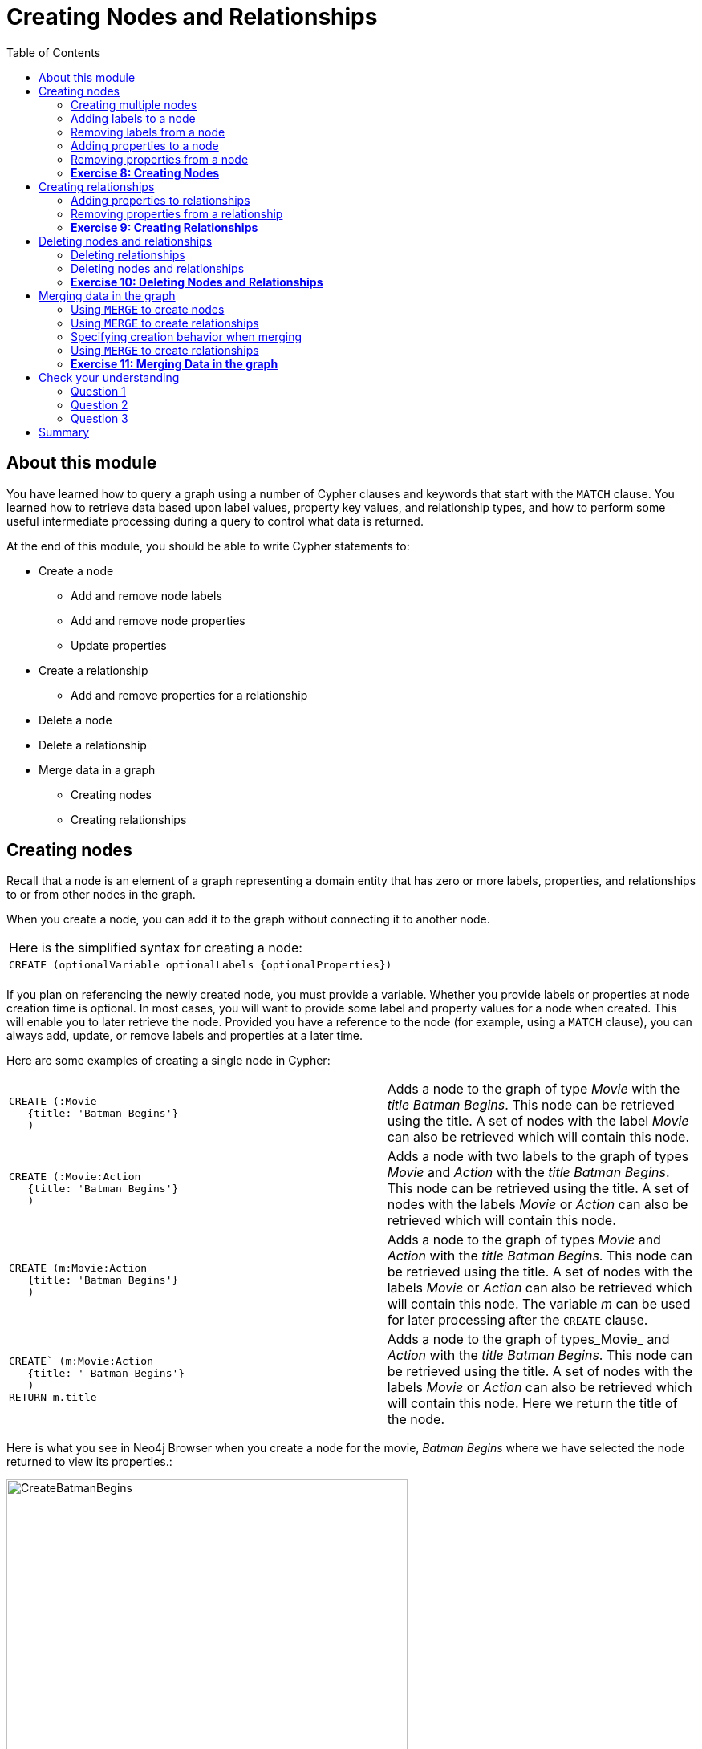 
= Creating Nodes and Relationships
:presenter: Neo Technology
:twitter: neo4j
:email: info@neotechnology.com
:neo4j-version: 3.4.4
:currentyear: 2018
:doctype: book
:toc: left
:toclevels: 3
:experimental:
:imagedir: https://s3-us-west-1.amazonaws.com/data.neo4j.com/intro-neo4j/img
:manual: http://neo4j.com/docs/developer-manual/current
:manual-cypher: {manual}/cypher

++++
	<script type='text/javascript'>
	var loc = window.location;
	if (loc.hostname == "neo4j.com" && loc.search.indexOf("aliId=") == -1 ) {
	 loc.pathname = "/graphacademy/online-training/XXXX/"	
	}
	document.write(unescape("%3Cscript src='//munchkin.marketo.net/munchkin.js' type='text/javascript'%3E%3C/script%3E"));
	</script>
	<script>Munchkin.init('773-GON-065');</script>
++++

== About this module

You have learned how to query a graph using a number of Cypher clauses and keywords that start with the `MATCH` clause. You learned how to retrieve data based upon label values, property key values, and relationship types, and how to perform some useful intermediate processing during a query to control what data is returned.

At the end of this module, you should be able to write Cypher statements to:
[square]
* Create a node
** Add and remove node labels
** Add and remove node properties
** Update properties
* Create a relationship
** Add and remove properties for a relationship
* Delete a node
* Delete a relationship
* Merge data in a graph
** Creating nodes
** Creating relationships


== Creating nodes

Recall that a node is an element of a graph representing a domain entity that has zero or more labels, properties, and relationships to or from other nodes in the graph. 

When you create a node, you can add it to the graph without connecting it to another node. 

{set:cellbgcolor:white}
|===
d|[red]#Here is the simplified syntax for creating a node:#
l|
CREATE (optionalVariable optionalLabels {optionalProperties})
a|
|===
{set:cellbgcolor!}

If you plan on referencing the newly created node, you must provide a variable. Whether you provide labels or properties at node creation time is optional. In most cases, you will want to provide some label and property values for a node when created. This will enable you to later retrieve the node. Provided you have a reference to the node (for example, using a `MATCH` clause), you can always add, update, or remove labels and properties at a later time.

Here are some examples of creating a single node in Cypher:

{set:cellbgcolor:white}
[frame="none",grid="none",width="100%"cols="55,45"]
|===
a|
----
CREATE (:Movie 
   {title: 'Batman Begins'}
   )
----
|Adds a node to the graph of type _Movie_ with the _title_ _Batman Begins_. This node can be retrieved using the title. A set of nodes with the label _Movie_ can also be retrieved which will contain this node.
a|
----
CREATE (:Movie:Action 
   {title: 'Batman Begins'}
   )
----
|Adds a node with two labels to the graph of types _Movie_ and _Action_ with the _title_ _Batman Begins_. This node can be retrieved using the title. A set of nodes with the labels _Movie_ or _Action_ can also be retrieved which will contain this node.
a|
----
CREATE (m:Movie:Action 
   {title: 'Batman Begins'}
   )
----
|Adds a node to the graph of types _Movie_ and _Action_ with the _title_ _Batman Begins_. This node can be retrieved using the title. A set of nodes with the labels _Movie_ or _Action_ can also be retrieved which will contain this node. The variable _m_ can be used for later processing after the `CREATE` clause.
a|
----
CREATE` (m:Movie:Action 
   {title: ' Batman Begins'}
   ) 
RETURN m.title
----
|Adds a node to the graph of types_Movie_ and _Action_ with the _title_ _Batman Begins_. This node can be retrieved using the title. A set of nodes with the labels _Movie_ or _Action_ can also be retrieved which will contain this node. Here we return the title of the node.
|===
{set:cellbgcolor!}

ifdef::backend-pdf[]
// force page break
<<<
endif::backend-pdf[]

Here is what you see in Neo4j Browser when you create a node for the movie, _Batman Begins_ where we have selected the node returned to view its properties.:

[.thumb]
image::{imagedir}/CreateBatmanBegins.png[CreateBatmanBegins,width=500]

When the graph engine creates a node, it automatically assigns a read-only, unique ID to the node.  
Here we see that the _id_ of the node is _568_. This is not a property of a node, but rather an internal value.

After you have created a node, you can add more properties or labels to it and most importantly, connect it to another node.

=== Creating multiple nodes

You can create multiple nodes by simply separating the nodes specified with commas, or by specifying multiple CREATE statements.

Here is an example, where we create some _Person_ nodes that will represent some of the people associated with the movie _Batman Begins_. 

----
CREATE 
(:Person {name: 'Michael Caine', born: 1933}),
(:Person {name: 'Liam Neeson', born: 1952}),
(:Person {name: 'Katie Holmes', born: 1978}),
(:Person {name: 'Benjamin Melniker', born: 1913})
----

ifdef::backend-pdf[]
// force page break
<<<
endif::backend-pdf[]

Here is the result of running this Cypher statement:

[.thumb]
image::{imagedir}/CreateMultiplePersonNodes.png[CreateMultiplePersonNodes,width=500]

*Important:* The graph engine will create a node with the same properties of a node that already exists. You can prevent this from happening in one of two ways:

. You can use `MERGE` rather than `CREATE` when creating the node.
. You can add constraints to your graph. 

You will learn about merging data later in this module. Constraints are configured globally for a graph and are covered later in this training.

=== Adding labels to a node

You may not know ahead of time what label or labels you want for a node when it is created. You can add labels to a node using the `SET` clause. 

{set:cellbgcolor:white}
|===
d|[red]#Here is the simplified syntax for adding labels to a node:#
l|
SET x:Label					// adding one label to node referenced by the variable x
l| 
SET x:Label1:Label2			// adding two labels to node referenced by the variable x
a|
|===
{set:cellbgcolor!}

If you attempt to add a label to a node for which the label already exists, the `SET` processing is ignored.

Here is an example where we add the _Action_ label to the node that has a label, _Movie_:

----
MATCH (m:Movie)
WHERE m.title = 'Batman Begins'
SET m:Action
RETURN labels(m)
----

ifdef::backend-pdf[]
// force page break
<<<
endif::backend-pdf[]

Assuming that we have previously created the node for the movie, here is the result of running this Cypher statement:

[.thumb]
image::{imagedir}/SetActionLabel.png[SetActionLabel,width=500]

Notice here that we call the built-in function, `labels()` that returns the set of labels for the node.

=== Removing labels from a node

Perhaps your data model has changed or the underlying data for a node has changed so that the label for a node is no longer useful or valid. 

{set:cellbgcolor:white}
|===
d|[red]#Here is the simplified syntax for removing labels from a node:#
l|
REMOVE x:Label	  // remove the label from the node referenced by the variable x
a|
|===
{set:cellbgcolor!}

If you attempt to remove a label from a node for which the label does not exist, the `SET` processing is ignored.

Here is an example where we remove the _Action_ label from the node that has a labels, _Movie_ and _Action_:

----
MATCH (m:Movie:Action)
WHERE m.title = 'Batman Begins'
REMOVE m:Action
RETURN labels(m)
----

ifdef::backend-pdf[]
// force page break
<<<
endif::backend-pdf[]

Assuming that we have previously created the node for the movie, here is the result of running this Cypher statement:

[.thumb]
image::{imagedir}/RemoveActionLabel.png[RemoveActionLabel,width=500]

=== Adding properties to a node

After you have created a node and have a reference to the node, you can add properties to the node, again using the `SET` keyword. 

{set:cellbgcolor:white}
|===
d|[red]#Here are simplified syntax examples for adding properties to a node referenced by the variable x:#
l|
SET x.propertyName = value
l|
SET x.propertyName1 = value1	, x.propertyName2 = value2 
l|
SET x = {propertyName1: value1, propertyName2: value2}
l|
SET x += {propertyName1: value1, propertyName2: value2}
a|
|===
{set:cellbgcolor!}

If the property does not exist, it is added to the node. If the property exists, its value is updated. If the value specified is `null`, the property is removed. 

Note that the type of data for a property is not enforced.  
That is, you can assign a string value to a property that was once a numeric value and visa versa.

When specify the JSON-style object for assignment (using `=`) of the property values for the node, the object must include all of the properties and their values for the node as the existing properties for the node are overwritten. However, if you specify `+=` when assigning to a property, the value at _valueX_ is updated if the _propertyNnameX_ exists for the node. If the _propertyNameX_ does not exist for the node, then the property is added to the node.

ifdef::backend-pdf[]
// force page break
<<<
endif::backend-pdf[]

Here is an example where we add the properties _released_  and _lengthInMinutes_ to the movie _Batman Begins_:

----
MATCH (m:Movie)
WHERE m.title = 'Batman Begins'
SET m.released = 2005, m.lengthInMinutes = 140
RETURN m
----

Assuming that we have previously created the node for the movie, here is the result of running this Cypher statement:

[.thumb]
image::{imagedir}/AddReleasedMinutesProperties.png[AddReleasedMinutesProperties,width=700]

Here is another example where we set the property values to the movie node using the JSON-style object containing the property keys and values. Note that [.underline]#all# properties must be included in the object.

----
MATCH (m:Movie)
WHERE m.title = 'Batman Begins'
SET  m = {title: 'Batman Begins', 
          released: 2005, 
          lengthInMinutes: 140, 
          videoFormat: 'DVD', 
          grossMillions: 206.5}
RETURN m
----

ifdef::backend-pdf[]
// force page break
<<<
endif::backend-pdf[]

Here is the result of running this Cypher statement:

[.thumb]
image::{imagedir}/SetPropertiesObject.png[SetPropertiesObject,width=700]

Note that when you add a property to a node for the first time in the graph, the property key is added to the graph. So for example, in the previous example, we added the _videoFormat_ and _grossMillions_ property keys to the graph as they have never been used before for a node in the graph. Once a property key is added to the graph, it is [.underline]#never# removed. When you examine the property keys in the database (by executing `CALL db.propertyKeys()`, you will see all property keys created for the graph, regardless of whether they are currently used for nodes and relationships.

[.thumb]
image::{imagedir}/AllPropertyKeys.png[AllPropertyKeys,width=700]

ifdef::backend-pdf[]
// force page break
<<<
endif::backend-pdf[]

Here is an example where we use the JSON-style object to add the _awards_ property to the node and update the _grossMillions_ property:

----
MATCH (m:Movie)
WHERE m.title = 'Batman Begins'
SET  m += { grossMillions: 300,
            awards: 66}
RETURN m
----

[.thumb]
image::{imagedir}/AddAndUpdateProperties.png[AddAndUpdateProperties,width=700]


=== Removing properties from a node

There are two ways that you can remove a property from a node. One way is to use the REMOVE keyword. The other way is to set the property's value to `null`.

{set:cellbgcolor:white}
|===
d|[red]#Here are simplified syntax examples for removing properties from a node referenced by the variable x:#
l|
REMOVE x.propertyName
l|
SET x.propertyName = null
a|
|===
{set:cellbgcolor!}

ifdef::backend-pdf[]
// force page break
<<<
endif::backend-pdf[]

Suppose we determined that no other _Movie_ node in the graph has the properties, _videoFormat_ and _grossMillions_. There is no restriction that nodes of the same type must have the same properties. However, we have decided that we want to remove these properties from this node. Here is example Cypher to remove this property from this _Batman Begins_ node:

----
MATCH (m:Movie)
WHERE m.title = 'Batman Begins'
SET m.grossMillions = null
REMOVE m.videoFormat
RETURN m
----

Assuming that we have previously created the node for the movie with the these properties, here is the result of running this Cypher statement where we remove each property a different way. One way we remove the property using the `SET` clause to set the property to null. And in another way, we use the `REMOVE` clause.

[.thumb]
image::{imagedir}/RemoveProperties.png[RemoveProperties,width=700]

=== *Exercise 8: Creating Nodes*

In the query edit pane of Neo4j Browser, execute the browser command: kbd:[:play intro-neo4j-exercises]
and follow the instructions for Exercise 8.

== Creating relationships

As you have learned in the previous exercises where you query the graph, you often query using connections between nodes. The connections capture the semantic relationships and context of the nodes in the graph.

{set:cellbgcolor:white}
|===
d|[red]#Here is the simplified syntax for creating a relationship between two nodes referenced by the variables x and y:#
l|
CREATE (x)-[:REL_TYPE]->(y) 
l|
CREATE (x)<-[:REL_TYPE]-(y)
a|
|===
{set:cellbgcolor!}

When you create the relationship, it [.underline]#must# have direction. You can query nodes for a relationship in either direction, but you must create the relationship with a direction. An exception to this is when you create a node using `MERGE` that you will learn about later in this module.

In most cases, unless you are connecting nodes at creation time, you will retrieve the two nodes, each with  their own variables, for example, by specifying a `WHERE` clause to find them, and then use the variables to connect them.

Here is an example. We want to connect the actor, _Michael Caine_ with the movie, _Batman Begins_. We first retrieve the nodes of interest, then we create the relationship.

----
MATCH (a:Person), (m:Movie)
WHERE a.name = 'Michael Caine' AND m.title = 'Batman Begins'
CREATE (a)-[:ACTED_IN]->(m)
RETURN a, m
----

Here is the result of running this Cypher statement:

[.thumb]
image::{imagedir}/CreateActedInRelationship.png[CreateActedInRelationship,width=600]

*Note*: Before you run these Cypher statements, you may see a warning in Neo4j Browser that you are creating a query that is a cartesian product that could potentially be a performance issue.  You will see this warning if you have no unique constraint on the lookup keys. You will learn about uniqueness constraints later in the next module. If you are familiar with the data in the graph and can be sure that the `MATCH` clauses will not retrieve large amounts of data, you can continue. In our case, we are simply looking up a particular _Person_ node and a particular _Movie_ node so we can create the relationship.

You can create multiple relationships at once by simply providing the pattern for the creation that includes the relationship types, their directions, and the nodes that you want to connect.

Here is an example where we have already created _Person_ nodes for an actor, _Liam Neeson_, and a producer, _Benjamin Melniker_. We create two relationships in this example, one for _ACTED_IN_ and one for _PRODUCED_.

----
MATCH (a:Person), (m:Movie), (p:Person)
WHERE a.name = 'Liam Neeson' AND 
      m.title = 'Batman Begins' AND 
      p.name = 'Benjamin Melniker'
CREATE (a)-[:ACTED_IN]->(m)<-[:PRODUCED]-(p)
RETURN a, m, p
----

Here is the result of running this Cypher statement:

[.thumb]
image::{imagedir}/CreateTwoRelationships.png[CreateTwoRelationships,width=600]

*Important*:When you create relationships based upon a `MATCH` clause, you must be certain that only a single node is returned for the `MATCH`, otherwise multiple relationships will be created.

=== Adding properties to relationships

You can add properties to a relationship, just as you add properties to a node. You use the `SET` clause to do so.

{set:cellbgcolor:white}
|===
d|[red]#Here is the simplified syntax for adding properties to a relationship referenced by the variable r:#
l|
SET r.propertyName = value
l|
SET r.propertyName1 = value1	, r.propertyName2 = value2 
l|
SET r = {propertyName1: value1, propertyName2: value2}
l|
SET r += {propertyName1: value1, propertyName2: value2}
a|
|===
{set:cellbgcolor!}

If the property does not exist, it is added to the relationship. If the property exists, its value is updated for the relationship. 
When specify the JSON-style object for assignment to the relationship using `=`, the object must include all of the properties for the relationship, just as you need to do for nodes. If you use `+=`, you can add or update properties, just as you do for nodes.

Here is an example where we will add the _roles_ property to the _ACTED_IN_ relationship from _Christian Bale_ to _Batman Begins_ right after we have created the relationship.

----
MATCH (a:Person), (m:Movie)
WHERE a.name = 'Christian Bale' AND m.title = 'Batman Begins'
CREATE (a)-[rel:ACTED_IN]->(m)
SET rel.roles = ['Bruce Wayne','Batman']
RETURN a, m
----

Here is the result of running this Cypher statement:

[.thumb]
image::{imagedir}/AddRelationshipWithRoles.png[AddRelationshipWithRoles,width=500]

The _roles_ property is a list so we add it as such. If the relationship had multiple properties, we could have added them as a comma separated list or as an object, like can do for node properties.

You can also add properties to a relationship when the relationship is created. Here is another way to create and add the properties for the relationship:

----
MATCH (a:Person), (m:Movie)
WHERE a.name = 'Christian Bale' AND m.title = 'Batman Begins'
CREATE (a)-[:ACTED_IN {roles: ['Bruce Wayne', 'Batman']}]->(m)
RETURN a, m
----

By default, the graph engine will create a relationship between two nodes, even if one already exists. You can test to see if the relationship exists before you create it as follows:

----
MATCH (a:Person),(m:Movie)
WHERE a.name = 'Christian Bale' AND
      m.title = 'Batman Begins' AND
      NOT exists((a)-[:ACTED_IN]->(m))
CREATE (a)-[rel:ACTED_IN]->(m)
SET rel.roles = ['Bruce Wayne','Batman']
RETURN a, rel, m
----

*Note:* You can prevent duplication of relationships by merging data using the `MERGE` clause, rather than the `CREATE` clause. You will learn about merging data later in this module.

=== Removing properties from a relationship

There are two ways that you can remove a property from a node. One way is to use the REMOVE keyword. The other way is to set the property's value to `null`, just as you do for properties of nodes.

Suppose we have added the _ACTED_IN_ relationship between _Christian Bale_ and the movie, _Batman Returns_ where the _roles_ property is added to the relationship. Here is an example to remove the _roles_ property, yet keep the _ACTED_IN_ relationship:

----
MATCH (a:Person)-[rel:ACTED_IN]->(m:Movie)
WHERE a.name = 'Christian Bale' AND m.title = 'Batman Begins'
REMOVE rel.roles
RETURN a, rel, m
----

ifdef::backend-pdf[]
// force page break
<<<
endif::backend-pdf[]

Here is the result returned. An alternative to `REMOVE rel.roles` would be `SET rel.roles = null`

[.thumb]
image::{imagedir}/RemoveRoles.png[RemoveRoles,width=700]

=== *Exercise 9: Creating Relationships*

In the query edit pane of Neo4j Browser, execute the browser command: kbd:[:play intro-neo4j-exercises]
and follow the instructions for Exercise 9.

== Deleting nodes and relationships

If a node has no relationships to any other nodes, you can simply delete it from the graph using the `DELETE` clause. 
Relationships are also deleted using the `DELETE` clause.

*Note:* If you attempt to delete a node in the graph that has relationships in or out of the node, the graph engine will return an error because deleting such a node will leave _orphaned_ relationships in the graph.

=== Deleting relationships

Here are the existing nodes and relationships for the _Batman Begins_ movie:

[.thumb]
image::{imagedir}/BatmanBeginsRelationships.png[BatmanBeginsRelationships,width=700]

You can delete a relationship between nodes by first finding it in the graph and then deleting it.

In this example, we want to delete the _ACTED_IN_ relationship between _Christian Bale_ and the movie _Batman Begins_. We find the relationship, and then delete it.

----
MATCH (a:Person)-[rel:ACTED_IN]->(m:Movie)
WHERE a.name = 'Christian Bale' AND m.title = 'Batman Begins'
DELETE rel
RETURN a, m
----

Here is the result of running this Cypher statement:

[.thumb]
image::{imagedir}/DeleteRelationship.png[DeleteRelationship,width=600]

Notice that there no longer exists the relationship between _Christian Bale_ and the movie _Batman Begins_.

We can now query the nodes related to _Batman Begins_ to see that this movie now only has two actors and one producer connected to it:

[.thumb]
image::{imagedir}/BatmanBeginsRelationships2.png[BatmanBeginsRelationships2,width=600]

ifdef::backend-pdf[]
// force page break
<<<
endif::backend-pdf[]

Even though, we have deleted the relationship between actor, _Christian Bale_ and the movie _Batman Begins_, we note that this actor is connected to another movie in the graph, so we should not delete this _Christian Bale_ node.

[.thumb]
image::{imagedir}/ChristianBaleConnections.png[ChristianBaleConnections,width=600]

In this example, we find the node for the producer, _Benjamin Melniker_, as well as his relationship to movie nodes. First, we delete the relationship(s), then we delete the node:

----
MATCH (p:Person)-[rel:PRODUCED]->(:Movie)
WHERE p.name = 'Benjamin Melniker'
DELETE rel, p
----

Here is the result of running this Cypher statement:

[.thumb]
image::{imagedir}/DeleteMelniker.png[DeleteMelniker,width=600]

And here we see that we now have only two connections to the _Batman Begins_ movie:

[.thumb]
image::{imagedir}/BatmanBeginsRelationships3.png[BatmanBeginsRelationships3,width=400]

=== Deleting nodes and relationships

The most efficient way to delete a node and its corresponding relationships is to specify `DETACH DELETE`.  
When you specify `DETACH DELETE` for a node, the relationships to and from the node are deleted, then the node is deleted.

If were were to attempt to delete the _Liam Neeson_ node without first deleting its relationships:

----
MATCH (p:Person)
WHERE p.name = 'Liam Neeson'
DELETE p
----

We would see this error:

[.thumb]
image::{imagedir}/LiamNeesonDeleteError.png[LiamNeesonDeleteError,width=600]

Here we delete the _Liam Neeson_ node and its relationships to any other nodes:

----
MATCH (p:Person)
WHERE p.name = 'Liam Neeson'
DETACH DELETE  p
----

Here is the result of running this Cypher statement:

[.thumb]
image::{imagedir}/DeleteLiamNeeson.png[DeleteLiamNeeson,width=600]

ifdef::backend-pdf[]
// force page break
<<<
endif::backend-pdf[]

And here is what the _Batman Begins_ node and its relationships now look like. There is only one actor, _Michael Caine_ connected to the movie.

[.thumb]
image::{imagedir}/BatmanBeginsRelationships4.png[BatmanBeginsRelationships4,width=600]

=== *Exercise 10: Deleting Nodes and Relationships*

In the query edit pane of Neo4j Browser, execute the browser command: kbd:[:play intro-neo4j-exercises]
and follow the instructions for Exercise 10.

== Merging data in the graph

Thus far, you have learned how to create nodes, labels, properties, and relationships in the graph. You can use `MERGE` to either create new nodes and relationships or to make structural changes to existing nodes and relationships. 

For exmaple, how the graph engine behaves when a duplicate element is created depends on the type of element:

{set:cellbgcolor:white}
[frame="none",grid="none",width="90%"cols="20,80"]
|===
h|If you use CREATE:
h|The result is:
|Node
|If a node with the same property values exists, a duplicate node is created.
|Label
|If the label already exists for the node, the node is not updated.
|Property
|If the node or relationship property already exists, it is updated with the new value.  *Note:* If you specify a set of properties to be created using `=` rather than `+=`, it could remove existing properties if they are not included in the set.
|Relationship
|If the relationship exists, a duplicate relationship is created.
|===
{set:cellbgcolor!}

*Important:* You should never create duplicate nodes or relationships in a graph.

The `MERGE` clause is used to find elements in the graph. But if the element is not found, it is created. 

You use the `MERGE` clause to:

[square]
* Create a unique node based on label and key information for a property and if it exists, optionally update it.
* Create a unique relationship.
* Create a node and relationship to it uniquely in the context of another node.

=== Using `MERGE` to create nodes

{set:cellbgcolor:white}
|===
d|[red]#Here is the simplified syntax for the `MERGE` clause for creating a node:#
l|
MERGE (variable:Label{nodeProperties})
RETURN variable
a|
|===
{set:cellbgcolor!}

If there is an existing node with  _Label_ and _nodeProperties_  found in the graph, no node is created. If, however the node is not found in the graph, then the node is created.

When you specify _nodeProperties_ for `MERGE`, you should only use properties that satisfy some sort of uniqueness constraint. You will learn about uniqueness constraints in the next module. 

Here is what we currently have in the graph for the _Person_, _Michael Caine_. 
This node has values for _name_ and _born_. Notice also that the label for the node is _Person_.

[.thumb]
image::{imagedir}/MichaelCaine.png[MichaelCaine,width=600]

Here we use `MERGE` to find a node with the _Actor_ label with the key property _name_ of _Michael Caine_, and we set the _born_ property to _1933_. Our data model has never used the label, _Actor_ so this is a new entity type in our graph.

----
MERGE (a:Actor {name: 'Michael Caine'})
SET a.born = 1933
RETURN a
----

Here is the result of running this Cypher example. We do not find a node with the label _Actor_ so the graph engine creates one. 

[.thumb]
image::{imagedir}/MergeActorMichaelCaine.png[MergeActorMichaelCaine,width=600]

*Important*: When you specify the node to merge, you should only use properties that have a unique index. You will learn about uniqueness later in this training.

If we were to repeat this `MERGE` clause, no additional _Actor_ odes would be created in the graph.

ifdef::backend-pdf[]
// force page break
<<<
endif::backend-pdf[]

At this point, however, we have two _Michael Caine_ nodes in the graph, one of type _Person_, and one of type _Actor_:

[.thumb]
image::{imagedir}/TwoMichaelCaines.png[TwoMichaelCaines,width=600]

*Important:* Be mindful that node labels and the properties for a node are significant when merging nodes.

=== Using `MERGE` to create relationships

{set:cellbgcolor:white}
|===
d|[red]#Here is the simplified syntax for the `MERGE` clause for creating relationships:#
l|
MERGE (variable:Label{nodeProperties})-[:REL_TYPE]->(otherNode)
RETURN variable
a|
|===
{set:cellbgcolor!}

If there is an existing node with  _Label_ and _nodeProperties_  with the _REL_TYPE_ to _otherNode_ found in the graph, no relationship is created. If the relationship does not exist, it is created. 

Although, you can leave out the direction of the relationship being created with the `MERGE`, in which case a left-to-right arrow will be assumed, a best practice is to always specify the direction of the relationship.

=== Specifying creation behavior when merging

You can use the `MERGE` clause, along with `ON CREATE` to assign specific values to a node being created as a result of an attempt to merge.

Here is an example where create a new node, specifying property values for the new node.

----
MERGE (a:Person {name: 'Sir Michael Caine'})
ON CREATE SET a.birthPlace = 'London',
              a.born = 1934
RETURN a
----

We know that there are no existing _Sir Michael Caine_ _Person_ nodes. When the `MERGE` executes, it will not find any matching nodes so it will create one and will execute the `ON CREATE` clause where we set the _birthplace_ and _born_ property values. 

Here is the resulting nodes that have anything to do with _Michael Caine_. The most recently created node has the _name_ value of _Sir Michael Caine_.

[.thumb]
image::{imagedir}/AllMichaelCaines.png[AllMichaelCaines,width=600]

You can also specify an `ON MATCH` clause during merge processing. If the exact node is found, you can update its properties or labels. Here is an example:

----
MERGE (a:Person {name: 'Sir Michael Caine'})
ON CREATE SET a.born = 1934, 
              a.birthPlace = 'UK'
ON MATCH SET a.birthPlace = 'UK'
RETURN a
----

ifdef::backend-pdf[]
// force page break
<<<
endif::backend-pdf[]

And here we see that the found node (with the _<id>_ of _1920_) was updated with the new value for _birthPlace_.

[.thumb]
image::{imagedir}/UpdateToUK.png[UpdateToUK,width=600]

=== Using `MERGE` to create relationships

Using `MERGE` to create relationships is expensive and you should only do it when you need to ensure that a relationship is unique and you are not sure it it already exists.

In this example, we use the `MATCH` clause to find all _Person_ nodes that represent _Michael Caine_ and we find the movie, _Batman Begins_ that we want to connect to all of these nodes. We already have a connection between one of the _Person_ nodes and the _Movie_ node. We do not want this relationship to be duplicated. This is where we can use `MERGE` as follows:

----
MATCH (p:Person), (m:Movie)
WHERE m.title = 'Batman Begins' AND p.name ENDS WITH 'Caine'
MERGE (p)-[:ACTED_IN]->(m)
RETURN p, m
----

ifdef::backend-pdf[]
// force page break
<<<
endif::backend-pdf[]

Here is the result of executing this Cypher statement. It went through all the nodes and added the relationship to the nodes that didn't already have the relationship.

[.thumb]
image::{imagedir}/MergeRelationships.png[MergeRelationships,width=600]

You must be aware of the  behavior of the `MERGE` clause and how it will automatically create nodes and relationships. `MERGE` tries to find a full pattern and if it doesn't find it, it creates that full pattern. That's why in most cases you should first `MERGE` your nodes and then your relationship afterwards.

Only if you intentionally want to create a node within the context of another (like a month within a year) then a MERGE pattern with one bound and one unbound node makes sense.

For example:
----
MERGE (fromDate:Date {year: 2018})<-[:IN_YEAR]-(toDate:Date {month: 'January'})
----


=== *Exercise 11: Merging Data in the graph*

In the query edit pane of Neo4j Browser, execute the browser command: kbd:[:play intro-neo4j-exercises]
and follow the instructions for Exercise 11.

== Check your understanding

=== Question 1

What Cypher clauses can you use to create a node? 

Select the correct answers.
[%interactive]

- [ ] [.required-answer]#CREATE#
- [ ] [.false-answer]#CREATE NODE#
- [ ] [.required-answer]#MERGE#
- [ ] [.false-answer]#ADD#


=== Question 2

Suppose that you have retrieved a node, _s_ with a property, _color_:

----
MATCH (s:Shape {location: [20,30]})
???
RETURN s
----

What Cypher clause do you add here to delete the _color_ property from this node?

Select the correct answers.
[%interactive]

- [ ] [.false-answer]#DELETE s.color#
- [ ] [.required-answer]#SET s.color=null#
- [ ] [.required-answer]#REMOVE s.color#
- [ ] [.false-answer]#SET s.color=?#

=== Question 3

Suppose you retrieve a node, _n_ in the graph that is related to other nodes. What Cypher clause do you write to delete this node and its relationships in the graph?

Select the correct answer.
[%interactive]
- [ ] [.false-answer]#DELETE n#
- [ ] [.false-answer]#DELETE n WITH RELATIONSHIPS#
- [ ] [.false-answer]#REMOVE n#
- [ ] [.required-answer]#DETACH DELETE n#

== Summary

You should now be able to write Cypher statements to:
[square]

* Create a node
** Add and remove node labels
** Add and remove node properties
** Update properties
* Create a relationship
** Add and remove properties for a relationship
* Delete a node
* Delete a relationship
* Merge data in a graph
** Creating nodes
** Creating relationships
